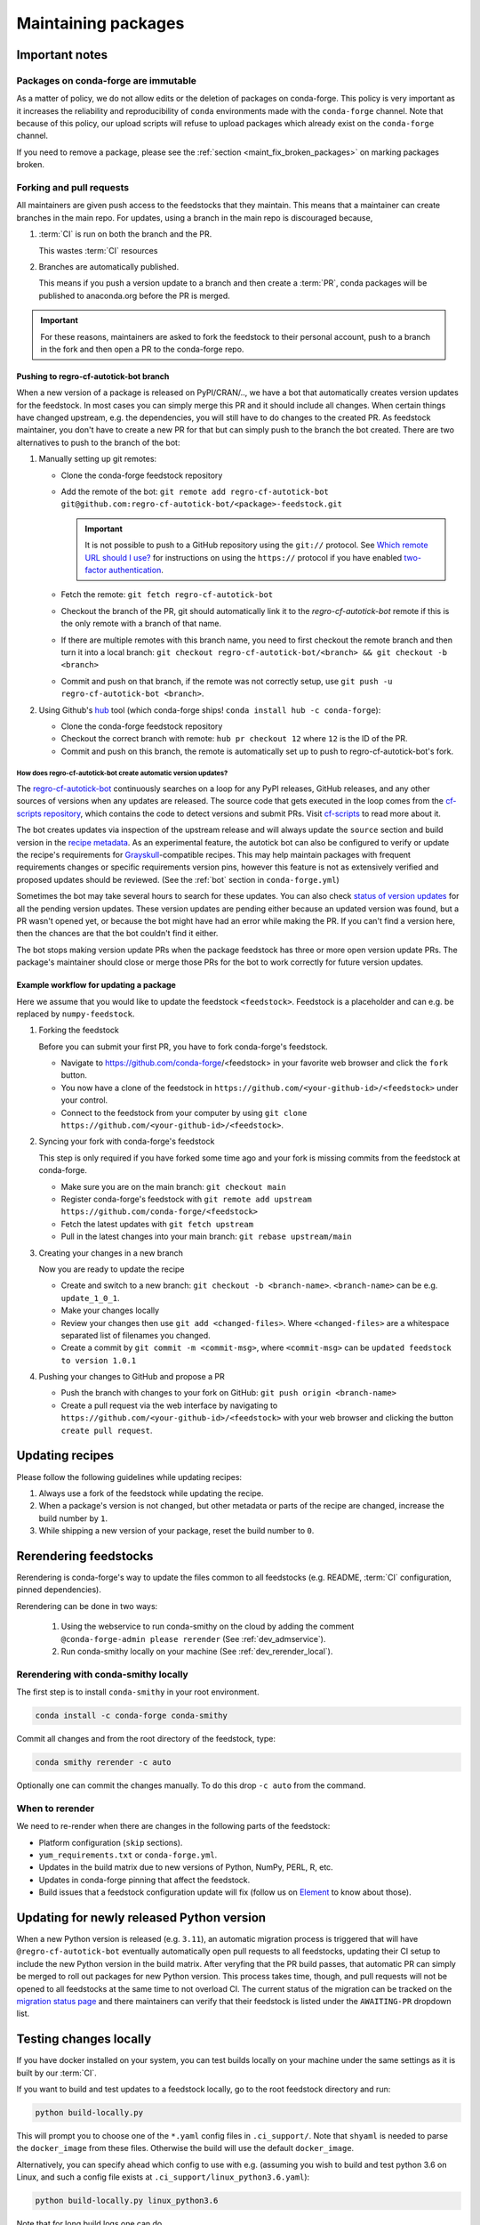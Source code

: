 .. _maintaining_pkgs:

Maintaining packages
********************

Important notes
===============

Packages on conda-forge are immutable
-----------------------------------------

As a matter of policy, we do not allow edits or the deletion of packages on conda-forge. This
policy is very important as it increases the reliability and reproducibility of ``conda`` environments
made with the ``conda-forge`` channel. Note that because of this policy, our upload scripts will refuse to
upload packages which already exist on the ``conda-forge`` channel.

If you need to remove a package, please see the :ref:`section <maint_fix_broken_packages>` on marking packages broken.


Forking and pull requests
-------------------------

All maintainers are given push access to the feedstocks that they maintain.
This means that a maintainer can create branches in the main repo.
For updates, using a branch in the main repo is discouraged because,

1. :term:`CI` is run on both the branch and the PR.

   This wastes :term:`CI` resources

2. Branches are automatically published.

   This means if you push a version update to a branch and then create a :term:`PR`, conda packages will be published to anaconda.org before the PR is merged.

.. important::
  For these reasons, maintainers are asked to fork the feedstock to their personal account, push to a branch in the fork and then open a PR to the conda-forge repo.

Pushing to regro-cf-autotick-bot branch
^^^^^^^^^^^^^^^^^^^^^^^^^^^^^^^^^^^^^^^

When a new version of a package is released on PyPI/CRAN/.., we have a bot that automatically creates version updates for the feedstock. In most cases you can simply merge this PR and it should include all changes. When certain things have changed upstream, e.g. the dependencies, you will still have to do changes to the created PR. As feedstock maintainer, you don't have to create a new PR for that but can simply push to the branch the bot created. There are two alternatives to push to the branch of the bot:

#. Manually setting up git remotes:

   - Clone the conda-forge feedstock repository
   - Add the remote of the bot: ``git remote add regro-cf-autotick-bot git@github.com:regro-cf-autotick-bot/<package>-feedstock.git``

     .. important::
        It is not possible to push to a GitHub repository using the
        ``git://`` protocol.  See `Which remote URL should I use?
        <https://help.github.com/en/github/using-git/which-remote-url-should-i-use>`_
        for instructions on using the ``https://`` protocol if you have
        enabled `two-factor authentication
        <https://docs.github.com/en/authentication/securing-your-account-with-two-factor-authentication-2fa>`_.
   - Fetch the remote: ``git fetch regro-cf-autotick-bot``
   - Checkout the branch of the PR, git should automatically link it to the `regro-cf-autotick-bot` remote if this is the only remote with a branch of that name.
   - If there are multiple remotes with this branch name, you need to first checkout the remote branch and then turn it into a local branch: ``git checkout regro-cf-autotick-bot/<branch> && git checkout -b <branch>``
   - Commit and push on that branch, if the remote was not correctly setup, use ``git push -u regro-cf-autotick-bot <branch>``.

#. Using Github's `hub <https://github.com/github/hub>`_ tool (which conda-forge ships! ``conda install hub -c conda-forge``):

   - Clone the conda-forge feedstock repository
   - Checkout the correct branch with remote: ``hub pr checkout 12`` where ``12`` is the ID of the PR.
   - Commit and push on this branch, the remote is automatically set up to push to regro-cf-autotick-bot's fork.

**How does regro-cf-autotick-bot create automatic version updates?**
""""""""""""""""""""""""""""""""""""""""""""""""""""""""""""""""""""""
The `regro-cf-autotick-bot <https://github.com/regro/autotick-bot>`__ continuously searches on a loop for any PyPI releases, GitHub releases, and any other sources of versions when any updates are released. The source code that gets executed in the loop comes from the `cf-scripts repository <https://github.com/regro/cf-scripts>`__, which contains the code to detect versions and submit PRs. Visit `cf-scripts <https://regro.github.io/cf-scripts/index.html>`__ to read more about it.

The bot creates updates via inspection of the upstream release and will always update the ``source`` section and build version in the `recipe metadata <https://docs.conda.io/projects/conda-build/en/stable/resources/define-metadata.html#>`_.
As an experimental feature, the autotick bot can also be configured to verify or update the recipe's requirements for `Grayskull <https://github.com/conda-incubator/grayskull>`_-compatible recipes.
This may help maintain packages with frequent requirements changes or specific requirements version pins, however this feature is not as extensively verified and proposed updates should be reviewed.
(See the :ref:`bot` section in ``conda-forge.yml``)

Sometimes the bot may take several hours to search for these updates. You can also check `status of version updates <https://conda-forge.org/status/#version_updates>`__ for all the pending version updates. These version updates are pending either because an updated version was found, but a PR wasn't opened yet, or because the bot might have had an error while making the PR.
If you can't find a version here, then the chances are that the bot couldn't find it either.

The bot stops making version update PRs when the package feedstock has three or more open version update PRs. The package's maintainer should close or merge those PRs for the bot to work correctly for future version updates.

Example workflow for updating a package
^^^^^^^^^^^^^^^^^^^^^^^^^^^^^^^^^^^^^^^

Here we assume that you would like to update the feedstock ``<feedstock>``. Feedstock is a placeholder and can e.g. be replaced by ``numpy-feedstock``.

#. Forking the feedstock

   Before you can submit your first PR, you have to fork conda-forge's feedstock.

   - Navigate to https://github.com/conda-forge/<feedstock> in your favorite web browser and click the ``fork`` button.
   - You now have a clone of the feedstock in ``https://github.com/<your-github-id>/<feedstock>`` under your control.
   - Connect to the feedstock from your computer by using ``git clone https://github.com/<your-github-id>/<feedstock>``.

#. Syncing your fork with conda-forge's feedstock

   This step is only required if you have forked some time ago and your fork is missing commits from the feedstock at conda-forge.

   - Make sure you are on the main branch: ``git checkout main``
   - Register conda-forge's feedstock with ``git remote add upstream https://github.com/conda-forge/<feedstock>``
   - Fetch the latest updates with ``git fetch upstream``
   - Pull in the latest changes into your main branch: ``git rebase upstream/main``

#. Creating your changes in a new branch

   Now you are ready to update the recipe

   - Create and switch to a new branch: ``git checkout -b <branch-name>``. ``<branch-name>`` can be e.g. ``update_1_0_1``.
   - Make your changes locally
   - Review your changes then use ``git add <changed-files>``. Where ``<changed-files>`` are a whitespace separated list of filenames you changed.
   - Create a commit by ``git commit -m <commit-msg>``, where ``<commit-msg>`` can be ``updated feedstock to version 1.0.1``

#. Pushing your changes to GitHub and propose a PR

   - Push the branch with changes to your fork on GitHub:  ``git push origin <branch-name>``
   - Create a pull request via the web interface by navigating to ``https://github.com/<your-github-id>/<feedstock>`` with your web browser and clicking the button ``create pull request``.


Updating recipes
================

Please follow the following guidelines while updating recipes:

1. Always use a fork of the feedstock while updating the recipe.
2. When a package's version is not changed, but other metadata or parts of the recipe are changed, increase the build number by ``1``.
3. While shipping a new version of your package, reset the build number to ``0``.


.. _dev_update_rerender:

Rerendering feedstocks
======================

Rerendering is conda-forge's way to update the files common to all feedstocks (e.g. README, :term:`CI` configuration, pinned dependencies).

Rerendering can be done in two ways:

 #. Using the webservice to run conda-smithy on the cloud by adding the comment ``@conda-forge-admin please rerender`` (See :ref:`dev_admservice`).

 #. Run conda-smithy locally on your machine (See :ref:`dev_rerender_local`).

.. _dev_rerender_local:

Rerendering with conda-smithy locally
-------------------------------------

The first step is to install ``conda-smithy`` in your root environment.

.. code-block:: shell

    conda install -c conda-forge conda-smithy


Commit all changes and from the root directory of the feedstock, type:

.. code-block:: shell

    conda smithy rerender -c auto


Optionally one can commit the changes manually.
To do this drop ``-c auto`` from the command.

When to rerender
----------------

We need to re-render when there are changes in the following parts of the feedstock:

- Platform configuration (``skip`` sections).
- ``yum_requirements.txt`` or ``conda-forge.yml``.
- Updates in the build matrix due to new versions of Python, NumPy, PERL, R, etc.
- Updates in conda-forge pinning that affect the feedstock.
- Build issues that a feedstock configuration update will fix (follow us on `Element <https://app.element.io/#/room/#conda-forge:matrix.org>`_ to know about those).

Updating for newly released Python version
==========================================

When a new Python version is released (e.g. ``3.11``), an automatic migration process is triggered that will have ``@regro-cf-autotick-bot`` eventually automatically open pull requests to all feedstocks, updating their CI setup to include the new Python version in the build matrix. After veryfing that the PR build passes, that automatic PR can simply be merged to roll out packages for new Python version.
This process takes time, though, and pull requests will not be opened to all feedstocks at the same time to not overload CI. The current status of the migration can be tracked on the `migration status page <https://conda-forge.org/status/#big_migrations>`_ and there maintainers can verify that their feedstock is listed under the ``AWAITING-PR`` dropdown list.

.. _testing_changes_locally:

Testing changes locally
=======================

If you have docker installed on your system, you can test builds locally on your machine under the same settings as it is built by our :term:`CI`.

If you want to build and test updates to a feedstock locally, go to the root
feedstock directory and run:

.. code-block:: shell

    python build-locally.py


This will prompt you to choose one of the ``*.yaml`` config files in ``.ci_support/``. Note that ``shyaml`` is needed to parse the ``docker_image`` from these files. Otherwise the build will use the default ``docker_image``.

Alternatively, you can specify ahead which config to use with e.g. (assuming you wish to build and test python 3.6 on Linux, and such a config file exists at ``.ci_support/linux_python3.6.yaml``):

.. code-block:: shell

    python build-locally.py linux_python3.6


Note that for long build logs one can do

.. code-block:: shell

    python build-locally.py 2>&1 | tee log.txt

to save it in a text file for future inspection.

Once built, you can find the finished package in the ``build_artifacts`` directory in your feedstock, which can be used as a channel.

To create a new environment ``my-new-env`` using conda, and which will contain the new built package ``my-package``, run:

.. code-block:: shell

    conda create -n my-new-env -c "file://${PWD}/build_artifacts" my-package

If the new built package depends on another one to be working, i.e. ``other-package``, and which is available on ``conda-forge`` channel for example, you can run:

.. code-block:: shell

    conda create -n my-new-env -c "file://${PWD}/build_artifacts" -c conda-forge my-package other-package


Downloading prebuilt packages from CI
=====================================
A neat feature that feedstocks have is the ability to :ref:`upload packages to the CI provider for testing <azure-config>`.
This is useful when trying out packages built in a PR. But you first need to download these prebuilt packages.

To download prebuilt packages follow the steps below:

- Starting from your PR, navigate to the CI.
- Open the log corresponding to the package you want to download.
- In this log find a link to the ``artifacts produced``.
- From the list of published artifacts that appears download your required archive.
- Unarchive and extract the required package.


.. _maint_fix_broken_packages:

Removing broken packages
========================

Sometimes mistakes happen and a broken package ends up being uploaded to the ``conda-forge`` channel.

If the only issue is in the package metadata, we can directly patch it using
the `repo data patches feedstock <https://github.com/conda-forge/conda-forge-repodata-patches-feedstock>`__.
If this is the case, the following general guidelines should be followed:
1. Update the feedstocks recipe to ensure future builds do not propagate the issue with a new build number.
2. Please make a PR there to add a patch. The patch should specify as much has possible the versions and times when the packages were generated. It may use the following information

   - The current timestamp, you may generate it with ``python -c "import time; print(f'{time.time():.0f}000')"``.
   - The problematic version and build numbers of the packages to affect.

If instead the actual contents of the package are broken, the following steps will
remove broken packages from the ``main`` channel:

1. Locate the paths to broken files on `anaconda.org <https://anaconda.org>`__, by searching for the conda-forge package and switching to the files tab.
2. Fork `conda-forge/admin-requests <https://github.com/conda-forge/admin-requests>`__ and add a new YML file in the ``requests`` directory.
3. Add the broken files to the new YML document.See `examples/example-broken.yml <https://github.com/conda-forge/admin-requests/blob/main/examples/example-broken.yml>`__ for an example file.
4. Open a new PR. Once merged, a bot will label all listed files as broken, thus effectively removing them from the channel.


Archiving feedstocks
====================

If a package is no longer maintained conda-forge will *archive*
the repository. An archived repository can no longer accept PRs and issues, which prevents people and ``regro-cf-autotick-bot`` from updating the
package (an example would be to re-render the feedstock to support new Python versions). Note that this **does not** remove the existing packages, those will still be available.

If you believe a feedstock should be archived, please do the following:

1. Raise an issue on the feedstock asking if it can be archived (CC the maintainer team and @conda-forge/core)
2. Fork `conda-forge/admin-requests <https://github.com/conda-forge/admin-requests>`__ and add a new text file in the ``archive`` directory with the repo name.
3. Open a PR and cross-reference the issue raised in step 1.


.. _maint_updating_maintainers:

Updating the maintainer list
============================

The list of maintainers of a feedstock is recorded in the recipe itself. A new maintainer can be added by opening
an issue in the feedstock repository with the following title:

``@conda-forge-admin, please add user @username``

where ``username`` is the username of the new maintainer to be added.
A PR will be automatically created and a maintainer or a member of the ``core`` team, in case no maintainer is active anymore, can then merge this PR to add the user.
To contact core, ping them by mentioning @conda-forge/core in a comment or, if you haven't heard back in a while or are new to conda-forge, contact them through the community `Element <https://app.element.io/#/room/#conda-forge:matrix.org>`__.

.. note::


   This PR is designed to skip building the package. Please do **not** modify it or adjust the commit message.

For an example see `this <https://github.com/conda-forge/cudnn-feedstock/issues/20>`__ issue.


Maintaining several versions
============================

If you'd like to maintain more than one version of your package, you can use branches on the feedstock. To do this:

- Fork your feedstock and make a meaningful branch name (e.g., `v1.X` or `v1.0`).
- Make the required changes to the recipe and rerender the feedstock.
- Then push this branch from your fork to the upstream feedstock. Our CI services will automatically build any branches in addition to the default branch.
